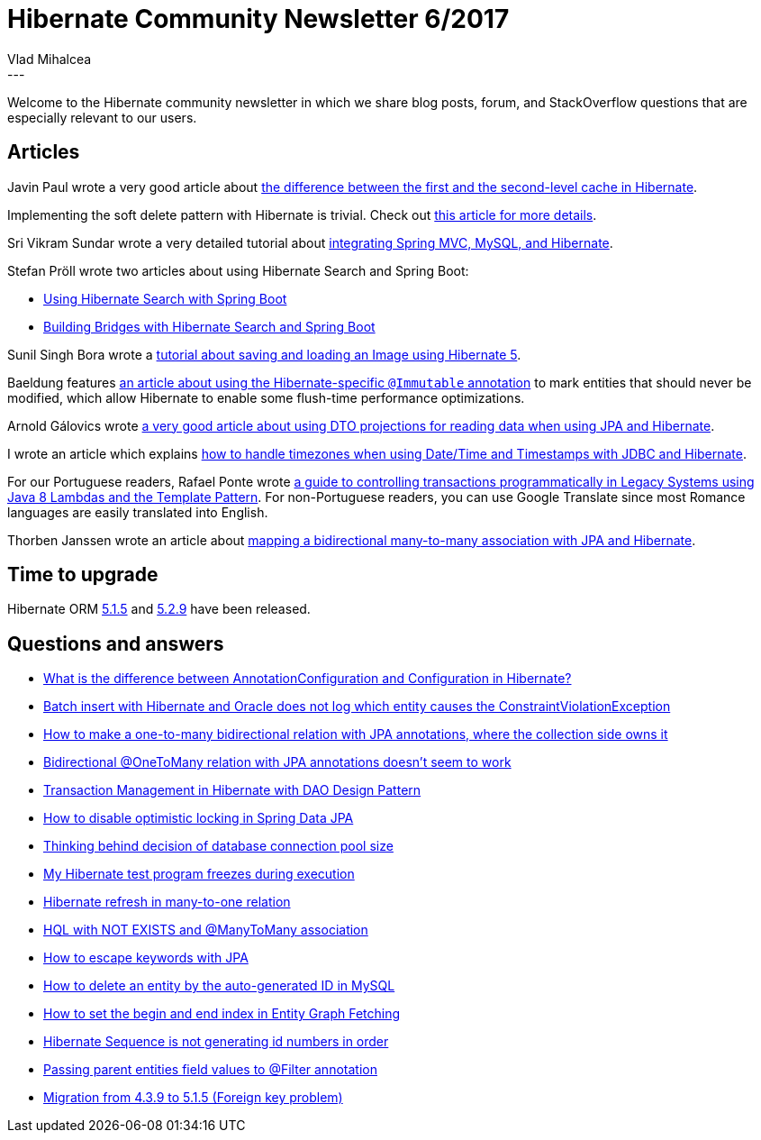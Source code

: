 = Hibernate Community Newsletter 6/2017
Vlad Mihalcea
:awestruct-tags: [ "Discussions", "Hibernate ORM", "Newsletter" ]
:awestruct-layout: blog-post
---

Welcome to the Hibernate community newsletter in which we share blog posts, forum, and StackOverflow questions that are especially relevant to our users.

== Articles

Javin Paul wrote a very good article about http://javarevisited.blogspot.ro/2017/03/difference-between-first-and-second-level-cache-in-Hibernate.html[the difference between the first and the second-level cache in Hibernate].

Implementing the soft delete pattern with Hibernate is trivial. Check out https://vladmihalcea.com/the-best-way-to-soft-delete-with-hibernate/[this article for more details].

Sri Vikram Sundar wrote a very detailed tutorial about http://javainfinite.com/spring/spring-mvc-hibernate-mysql-crud-operation/[integrating Spring MVC, MySQL, and Hibernate].

Stefan Pröll wrote two articles about using Hibernate Search and Spring Boot:

* https://blog.stefanproell.at/2017/03/12/using-hibernate-search-with-spring-boot/[Using Hibernate Search with Spring Boot]
* https://blog.stefanproell.at/2017/03/10/hibernate-search-and-spring-boot/[Building Bridges with Hibernate Search and Spring Boot]

Sunil Singh Bora wrote a https://www.boraji.com/hibernate-5-save-and-load-image-file-example[tutorial about saving and loading an Image using Hibernate 5].

Baeldung features http://www.baeldung.com/hibernate-immutable[an article about using the Hibernate-specific `@Immutable` annotation]
to mark entities that should never be modified, which allow Hibernate to enable some flush-time performance optimizations.

Arnold Gálovics wrote http://blog.arnoldgalovics.com/2017/03/14/using-projections-in-your-data-access-layer/[a very good article about using DTO projections for reading data when using JPA and Hibernate].

I wrote an article which explains https://vladmihalcea.com/how-to-store-date-time-and-timestamps-in-utc-time-zone-with-jdbc-and-hibernate/[how to handle timezones when using Date/Time and Timestamps with JDBC and Hibernate].

For our Portuguese readers, Rafael Ponte wrote http://blog.triadworks.com.br/controle-transacional-programatico-em-sistemas-legados[a guide to controlling transactions programmatically in Legacy Systems using Java 8 Lambdas and the Template Pattern].
For non-Portuguese readers, you can use Google Translate since most Romance languages are easily translated into English.

Thorben Janssen wrote an article about http://www.thoughts-on-java.org/hibernate-tips-map-bidirectional-many-many-association/[mapping a bidirectional many-to-many association with JPA and Hibernate].

== Time to upgrade

Hibernate ORM http://in.relation.to/2017/03/14/hibernate-orm-515-final-release/[5.1.5] and http://in.relation.to/2017/03/16/hibernate-orm-529-final-release/[5.2.9] have been released.

== Questions and answers

* https://www.quora.com/What-is-the-difference-between-AnnotationConfiguration-and-Configuration-in-hibernate/answer/Vlad-Mihalcea-1[What is the difference between AnnotationConfiguration and Configuration in Hibernate?]
* http://stackoverflow.com/questions/42899647/batch-insert-with-hibernate-oracle-does-not-log-which-entity-cause-the-constrain/42900094#42900094[Batch insert with Hibernate and Oracle does not log which entity causes the ConstraintViolationException]
* http://stackoverflow.com/questions/27671776/how-to-make-a-one-to-many-bidirectional-relation-with-jpa-annotations-where-the/27677298#27677298[How to make a one-to-many bidirectional relation with JPA annotations, where the collection side owns it]
* http://stackoverflow.com/questions/41523914/bidirectional-onetomany-relation-with-jpa-annotations-doesnt-seem-to-work/41524034#41524034[Bidirectional @OneToMany relation with JPA annotations doesn't seem to work]
* http://stackoverflow.com/questions/27170089/transaction-management-in-hibernate-with-dao-design-pattern/27248135#27248135[Transaction Management in Hibernate with DAO Design Pattern]
* https://stackoverflow.com/questions/42897310/how-to-disable-optimistic-locking-in-spring-data-jpa/42898080#42898080[How to disable optimistic locking in Spring Data JPA]
* http://stackoverflow.com/questions/8753442/thinking-behind-decision-of-connection-pool-size/23537240#23537240[Thinking behind decision of database connection pool size]
* http://stackoverflow.com/questions/42703010/my-hibernate-testprogram-freezes-during-execution-why/42751890#42751890[My Hibernate test program freezes during execution]
* http://stackoverflow.com/questions/42781811/hibernate-refresh-in-many-to-one-relation/42785618#42785618[Hibernate refresh in many-to-one relation]
* https://forum.hibernate.org/viewtopic.php?f=1&t=1044119[HQL with NOT EXISTS and @ManyToMany association]
* https://forum.hibernate.org/viewtopic.php?f=1&t=1044123[How to escape keywords with JPA]
* https://forum.hibernate.org/viewtopic.php?f=1&t=1044078[How to delete an entity by the auto-generated ID in MySQL]
* https://forum.hibernate.org/viewtopic.php?f=1&t=1044103[How to set the begin and end index in Entity Graph Fetching]
* https://forum.hibernate.org/viewtopic.php?f=1&t=1044107[Hibernate Sequence is not generating id numbers in order]
* https://forum.hibernate.org/viewtopic.php?f=1&t=1044112[Passing parent entities field values to @Filter annotation]
* https://forum.hibernate.org/viewtopic.php?f=1&t=1044130[Migration from 4.3.9 to 5.1.5 (Foreign key problem)]





